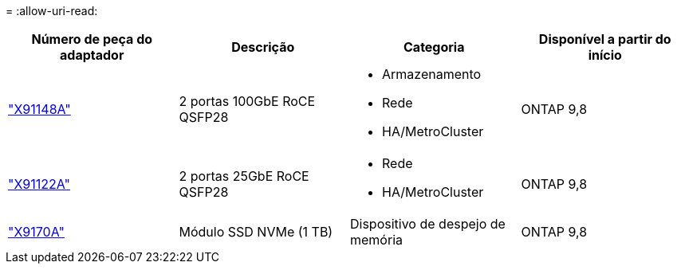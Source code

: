 = 
:allow-uri-read: 


[cols="4*"]
|===
| Número de peça do adaptador | Descrição | Categoria | Disponível a partir do início 


 a| 
https://hwu.netapp.com/adapter/index["X91148A"]
 a| 
2 portas 100GbE RoCE QSFP28
 a| 
* Armazenamento
* Rede
* HA/MetroCluster

 a| 
ONTAP 9,8



 a| 
https://hwu.netapp.com/adapter/index["X91122A"]
 a| 
2 portas 25GbE RoCE QSFP28
 a| 
* Rede
* HA/MetroCluster

 a| 
ONTAP 9,8



 a| 
https://hwu.netapp.com/adapter/index["X9170A"]
 a| 
Módulo SSD NVMe (1 TB)
 a| 
Dispositivo de despejo de memória
 a| 
ONTAP 9,8

|===
